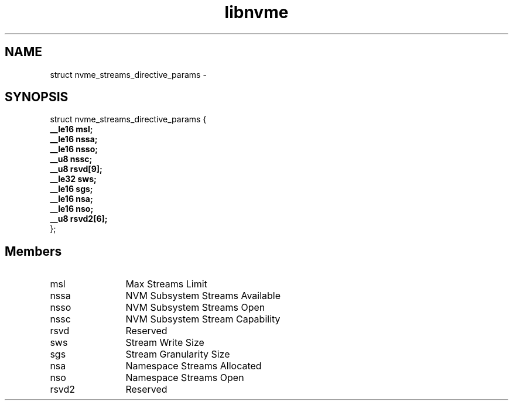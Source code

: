 .TH "libnvme" 9 "struct nvme_streams_directive_params" "February 2022" "API Manual" LINUX
.SH NAME
struct nvme_streams_directive_params \- 
.SH SYNOPSIS
struct nvme_streams_directive_params {
.br
.BI "    __le16 msl;"
.br
.BI "    __le16 nssa;"
.br
.BI "    __le16 nsso;"
.br
.BI "    __u8 nssc;"
.br
.BI "    __u8 rsvd[9];"
.br
.BI "    __le32 sws;"
.br
.BI "    __le16 sgs;"
.br
.BI "    __le16 nsa;"
.br
.BI "    __le16 nso;"
.br
.BI "    __u8 rsvd2[6];"
.br
.BI "
};
.br

.SH Members
.IP "msl" 12
Max Streams Limit
.IP "nssa" 12
NVM Subsystem Streams Available
.IP "nsso" 12
NVM Subsystem Streams Open
.IP "nssc" 12
NVM Subsystem Stream Capability
.IP "rsvd" 12
Reserved
.IP "sws" 12
Stream Write Size
.IP "sgs" 12
Stream Granularity Size
.IP "nsa" 12
Namespace Streams Allocated
.IP "nso" 12
Namespace Streams Open
.IP "rsvd2" 12
Reserved
